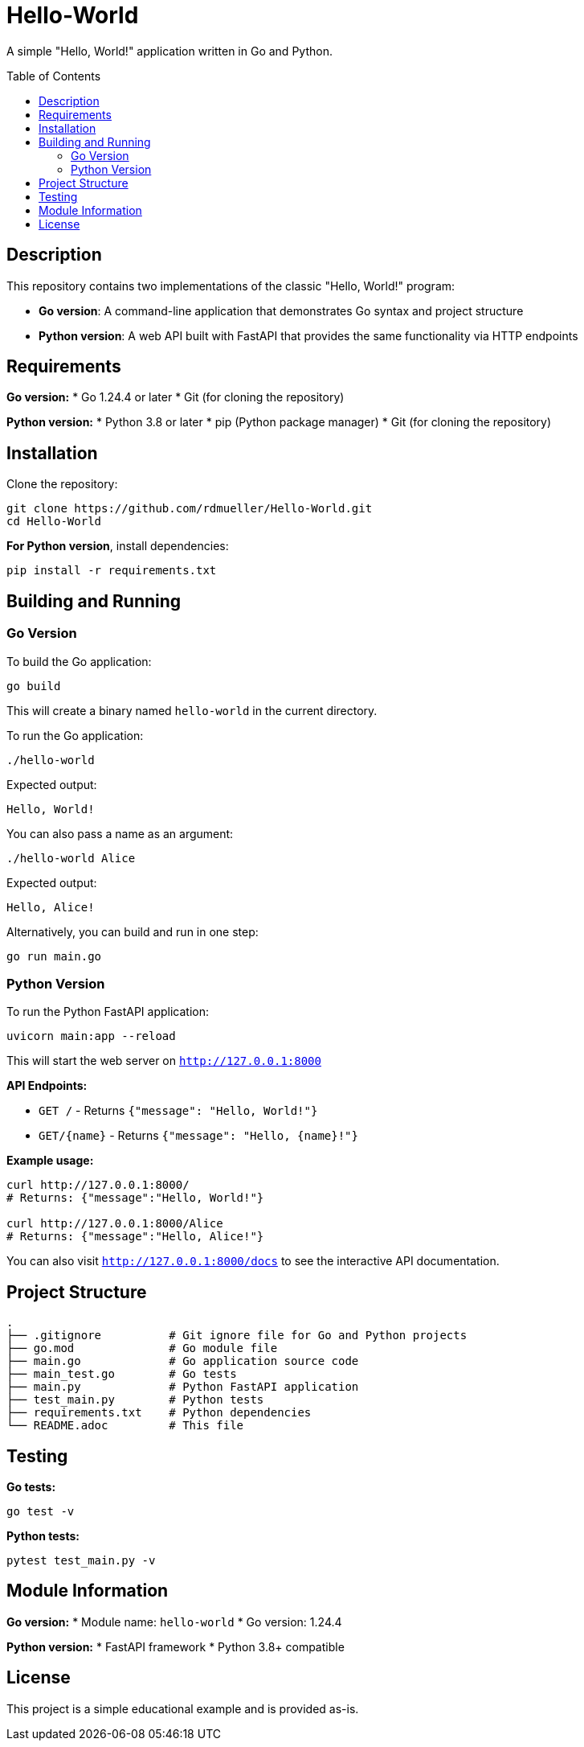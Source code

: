 = Hello-World
:toc:
:toc-placement!:

A simple "Hello, World!" application written in Go and Python.

toc::[]

== Description

This repository contains two implementations of the classic "Hello, World!" program:

* **Go version**: A command-line application that demonstrates Go syntax and project structure
* **Python version**: A web API built with FastAPI that provides the same functionality via HTTP endpoints

== Requirements

**Go version:**
* Go 1.24.4 or later
* Git (for cloning the repository)

**Python version:**
* Python 3.8 or later
* pip (Python package manager)
* Git (for cloning the repository)

== Installation

Clone the repository:

[source,bash]
----
git clone https://github.com/rdmueller/Hello-World.git
cd Hello-World
----

**For Python version**, install dependencies:

[source,bash]
----
pip install -r requirements.txt
----

== Building and Running

=== Go Version

To build the Go application:

[source,bash]
----
go build
----

This will create a binary named `hello-world` in the current directory.

To run the Go application:

[source,bash]
----
./hello-world
----

Expected output:
----
Hello, World!
----

You can also pass a name as an argument:

[source,bash]
----
./hello-world Alice
----

Expected output:
----
Hello, Alice!
----

Alternatively, you can build and run in one step:

[source,bash]
----
go run main.go
----

=== Python Version

To run the Python FastAPI application:

[source,bash]
----
uvicorn main:app --reload
----

This will start the web server on `http://127.0.0.1:8000`

**API Endpoints:**

* `GET /` - Returns `{"message": "Hello, World!"}`
* `GET/{name}` - Returns `{"message": "Hello, {name}!"}`

**Example usage:**

[source,bash]
----
curl http://127.0.0.1:8000/
# Returns: {"message":"Hello, World!"}

curl http://127.0.0.1:8000/Alice
# Returns: {"message":"Hello, Alice!"}
----

You can also visit `http://127.0.0.1:8000/docs` to see the interactive API documentation.

== Project Structure

----
.
├── .gitignore          # Git ignore file for Go and Python projects
├── go.mod              # Go module file
├── main.go             # Go application source code
├── main_test.go        # Go tests
├── main.py             # Python FastAPI application
├── test_main.py        # Python tests
├── requirements.txt    # Python dependencies
└── README.adoc         # This file
----

== Testing

**Go tests:**
[source,bash]
----
go test -v
----

**Python tests:**
[source,bash]
----
pytest test_main.py -v
----

== Module Information

**Go version:**
* Module name: `hello-world`
* Go version: 1.24.4

**Python version:**
* FastAPI framework
* Python 3.8+ compatible

== License

This project is a simple educational example and is provided as-is.